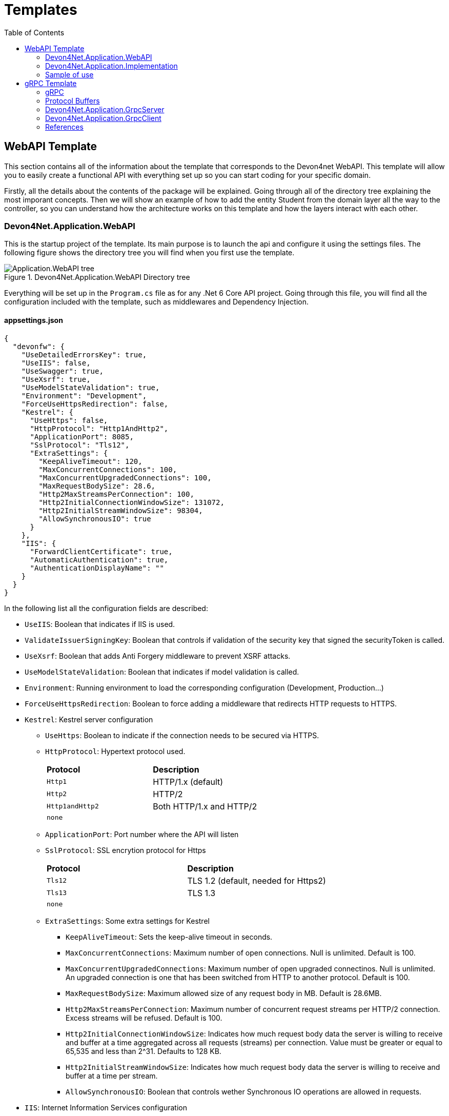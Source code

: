 :toc:

= Templates

toc::[]

== WebAPI Template
This section contains all of the information about the template that corresponds to the Devon4net WebAPI. This template will allow you to easily create a functional API with everything set up so you can start coding for your specific domain. 

Firstly, all the details about the contents of the package will be explained. Going through all of the directory tree explaining the most imporant concepts. Then we will show an example of how to add the entity Student from the domain layer all the way to the controller, so you can understand how the architecture works on this template and how the layers interact with each other.

=== Devon4Net.Application.WebAPI
This is the startup project of the template. Its main purpose is to launch the api and configure it using the settings files. The following figure shows the directory tree you will find when you first use the template.

.Devon4Net.Application.WebAPI Directory tree
image::images/Application.WebAPI_tree.png[]

Everything will be set up in the `Program.cs` file as for any .Net 6 Core API project. Going through this file, you will find all the configuration included with the template, such as middlewares and Dependency Injection.

==== appsettings.json
[source, json]
----
{
  "devonfw": {
    "UseDetailedErrorsKey": true,
    "UseIIS": false,
    "UseSwagger": true,
    "UseXsrf": true,
    "UseModelStateValidation": true,
    "Environment": "Development",
    "ForceUseHttpsRedirection": false,
    "Kestrel": {
      "UseHttps": false,
      "HttpProtocol": "Http1AndHttp2", 
      "ApplicationPort": 8085,
      "SslProtocol": "Tls12", 
      "ExtraSettings": {
        "KeepAliveTimeout": 120,
        "MaxConcurrentConnections": 100,
        "MaxConcurrentUpgradedConnections": 100,
        "MaxRequestBodySize": 28.6, 
        "Http2MaxStreamsPerConnection": 100,
        "Http2InitialConnectionWindowSize": 131072, 
        "Http2InitialStreamWindowSize": 98304,
        "AllowSynchronousIO": true
      }
    },
    "IIS": {
      "ForwardClientCertificate": true,
      "AutomaticAuthentication": true,
      "AuthenticationDisplayName": ""
    }
  }
}
----

In the following list all the configuration fields are described:

//* `UseDetailedErrorsKey`: 
* `UseIIS`: Boolean that indicates if IIS is used.
* `ValidateIssuerSigningKey`: Boolean that controls if validation of the security key that signed the securityToken is called.
//* `UseSwagger`: 
* `UseXsrf`: Boolean that adds Anti Forgery middleware to prevent XSRF attacks.
* `UseModelStateValidation`: Boolean that indicates if model validation is called.
* `Environment`: Running environment to load the corresponding configuration (Development, Production...)
* `ForceUseHttpsRedirection`: Boolean to force adding a middleware that redirects HTTP requests to HTTPS.
* `Kestrel`: Kestrel server configuration
** `UseHttps`: Boolean to indicate if the connection needs to be secured via HTTPS.
** `HttpProtocol`: Hypertext protocol used.
+
|====
|*Protocol* |*Description*
|`Http1`| HTTP/1.x (default)
|`Http2`| HTTP/2
|`Http1andHttp2`| Both HTTP/1.x and HTTP/2
|`none`|
|====
** `ApplicationPort`: Port number where the API will listen
** `SslProtocol`: SSL encrytion protocol for Https
+
|====
|*Protocol* |*Description*
|`Tls12`| TLS 1.2 (default, needed for Https2)
|`Tls13`| TLS 1.3
|`none`|
|====
** `ExtraSettings`: Some extra settings for Kestrel
*** `KeepAliveTimeout`: Sets the keep-alive timeout in seconds.
*** `MaxConcurrentConnections`: Maximum number of open connections. Null is unlimited. Default is 100.
*** `MaxConcurrentUpgradedConnections`: Maximum number of open upgraded connectinos. Null is unlimited. An upgraded connection is one that has been switched from HTTP to another protocol. Default is 100.
*** `MaxRequestBodySize`: Maximum allowed size of any request body in MB. Default is 28.6MB.
*** `Http2MaxStreamsPerConnection`: Maximum number of concurrent request streams per HTTP/2 connection. Excess streams will be refused. Default is 100.
*** `Http2InitialConnectionWindowSize`: Indicates how much request body data the server is willing to receive and buffer at a time aggregated across all requests (streams) per connection. Value must be greater or equal to 65,535 and less than 2^31. Defaults to 128 KB.
*** `Http2InitialStreamWindowSize`: Indicates how much request body data the server is willing to receive and buffer at a time per stream.
*** `AllowSynchronousIO`: Boolean that controls wether Synchronous IO operations are allowed in requests.
* `IIS`: Internet Information Services configuration
** `ForwardClientCertificate`:  Populates the ITLSConnectionFeature if the MS-ASPNETCORE-CLIENTCERT request header is present
** `AutomaticAuthentication`: If true the middleware should set HttpContext.User. If false the middleware will only provide an identity when explicitly requested by the AuthenticationScheme. Note Windows Authentication must also be enabled in IIS for this to work.
** `AuthenticationDisplayName`: Sets the display name shown to users on login pages. The default is null

For each environment you can have a different configuration if you wish. You will find an `appsettings.Development.json` file where the configuration for the different components used in the template is placed. Please go through the documentation of each component to learn more about how are they configured. 

=== Devon4Net.Application.Implementation
This is where all the magic happens. This project holds all the classes needed to implement the API end-points. The following image shows the structure you will find in this project.

.Devon4Net.Application.WebAPI.Implementation Directory tree
image::images/Application.WebAPI.Implementation_tree.png[]

NOTE: Please refer to documentation about Architecture to understand better the proposed architecture which is Onion Architecture.

==== Configuration

In this directory the Configuration is placed, you will find all the dependency injection code for this project in the static class `DevonConfiguration`. The code is divided into many private extensions based on their intended use, all of which are called by one main public extension for the `IServiceCollection` interface in the `Program.cs` file.

TIP:  If you need to segregate chunks of code, don't be afraid to add extra static classes. This will improve reading and it will make it much easier to locate items later.

==== Domain

As you may have learned thanks to the architecture document, this is the core of the application. It holds the entities and the contracts for the operations you can execute on them, that last being the repository interfaces. 

You will be able to find also the different database contexts for the application in the Database directory. These contexts will allow `EntityFramework` to work properly by extending `DbContext` class.

.Devon4Net.Application.WebAPI.Implementation Domain layer
image::images/Application.WebAPI.Implementation.Domain.png[]

The repositories interfaces extend from a generic repository interface `IRepository<T>` available in Devon4Net. As you can see in figure 3, Devon4Net already comes with some examples of implementation for some entities. Please revise them so that you have a better understanding of how they work.

==== Data 

The Data directory corresponds to the Data Layer and implements all the interfaces contracts. This Repositories extend from a generic repository implementation `Repository<T>` available in Devon4Net. As you can see in the next figure, the template also come with some examples of implementation.

.Devon4Net.Application.WebAPI.Implementation Data layer
image::images/Application.WebAPI.Implementation.Data.png[]

==== Business

The Business directory is where all the application logic is placed, it corresponds to the Business Layer. You will find a lot of implemented examples as shown in the next image.

.Devon4Net.Application.WebAPI.Implementation Business layer
image::images/Application.WebAPI.Implementation.Business.png[]

These are:

. *AntiForgeryTokenManagement:* This is an example of how to use the XSRF protection in API controllers. It contains a controller class with a working example.
+
.AntiForgeryTokenManagement directory
image::images/AntiForgeryTokenManagement.png[]

. *AuthManagement:* This example shows how to use Authorization in API controllers thanks to Json Web Tokens. It contains a controller class and some response entities needed to return information.
+
.AuthManagement directory
image::images/AuthManagement.png[]

. *EmployeeManagement:* This directory contains all the implementation classes for entity type Employee. 
+
.EmployeeManagement directory
image::images/EmployeeManagement.png[]

. *MediatRManagement:* Example of how implement MediatR for using CQRS pattern. 
+
.MediatRManagement directory
image::images/MediatRManagement.png[]

. *RabbitMqManagement:* Sample of implementation of RabbitMq queues.
+
.RabbitMqManagement directory
image::images/RabbitMqManagement.png[]

. *TodoManagement:* Implementation sample of entity type Todo.
+
.TodoManagement directory
image::images/TodoManagement.png[]

=== Sample of use

NOTE: If you don't know how to install and use this template, please refer to documentation on how to do it.

In this part we will be creating CRUD (Create, Read, Update and Delete) operations for the entity type `Student`. Before that, we will delete the samples that come with the template. 

==== Step 1: Entity

First we will need the object `Student`. For that we will need to create a new `Student.cs` class in `Domain\Entities`:

[source, c#]
----
public class Student
{
    public long Id { get; set; }
    public string Name { get; set; }
    public string Surname { get; set; }
}
----

Our student should have an Identifier, and we will also put some interesting properties, name and surname for example.

TIP: Is good practice to override `object` methods: `Equals(object o)`, `GetHashCode()` and `ToString()`.

==== Step 2: Context

EntityFramework will need a context to be able to work with Students. Lets create a `StudentContext.cs` class in `Domain\Database`:

[source, c#]
----
public class StudentContext : DbContext
{
    public virtual DbSet<Student> Students { get; set; }
    public StudentContext(DbContextOptions<StudentContext> options) : base(options)
    {
    }
}
----

==== Step 3: Repository contract

The repository contract in `Data\RepositoryInterfaces` will allow us to inject the repository and will increase decoupling. It will be implemented in the next step. You can inherit methods from Devon4Net `IRepository` as shown, but we will be also implementing a couple of queries:

[source, c#]
----
public interface IStudentRepository : IRepository<Student>
{
    Task<long> DeleteById(long id);
}
----

Everything should be asynchronous making use of the `Task` class.

==== Step 4: Repository implementation

Now we will need a repository implementation for the previous interface. It will be placed in `Data\Repositories`, it will inherit also from Devon4Net generic repository and will implement interface methods:

[source, c#]
----
public class StudentRepository : Repository<Student>, IStudentRepository
{
    public StudentRepository(StudentContext context) : base(context)
    {
    }

    public async Task<long> DeleteById(long id)
    {
        var deleted = await Delete(t => t.Id == id).ConfigureAwait(false);
        if (deleted) return id;
        throw  new ArgumentException($"The Todo entity {id} has not been deleted.");
    }
}
----

==== Step 5: StudentDto 

To increase decoupling, we will create a copy of the entity Student in `Business\Dto` for the Business layer. To make it a little different we will be including the surname in the property `FullName` and it will be separated before being stored in the database and viceversa:

[source, c#]
----
public class StudentDto
{
    public long Id { get; set; }
    public string FullName { get; set; }
}
----

We will need also a converter placed in `Business\Converters` so we can transform it in both directions:

[source, c#]
----
public static class StudentConverter
{
    public static StudentDto EntityToDto(Student item)
    {
        if (item == null) return new StudentDto();
        return new StudentDto
        {
            Id = item.Id,
            FullName = item.Name + " " + item.Surname 
        };
    }

    public static Student DtoToEntity(StudentDto item)
    {
        if (item == null) return new Student();
        return new Student
        {
            Id = item.Id,
            Name = item.FullName.Split(" ")[0],
            Surname = item.FullName.Split(" ")[1]
        };
    }
}
----

==== Step 6: Service

Now we will need a service in `Business\StudentManagement\Service`. The service will execute all the necessary operations.  In this case as it is a simple CRUD it will only call the repository. The Devon4Net Service class implements Unit of Work pattern.
[source, c#]
----
public interface IStudentService
{
    Task<IEnumerable<StudentDto>> GetAllStudents();
    Task<Student> CreateStudent(StudentDto student);
    Task<long> DeleteStudentById(long id);
}
----

[source, c#]
----
public class StudentService: Service<StudentContext>, IStudentService
{
    private readonly IStudentRepository _studentRepository;

    public StudentService(IUnitOfWork<StudentContext> uoW) : base(uoW)
    {
        _studentRepository = uoW.Repository<IStudentRepository>();
    }

    public async Task<IEnumerable<StudentDto>> GetAllStudents()
    {
        Devon4NetLogger.Debug("GetTodo method from service TodoService");
        var result = await _studentRepository.Get().ConfigureAwait(false);
        return result.Select(StudentConverter.EntityToDto);
    }

    public async Task<StudentDto> CreateStudent(StudentDto student)
    {
        var result = await _studentRepository.Create(StudentConverter.DtoToEntity(student));
        return StudentConverter.EntityToDto(result);
    }

    public async Task<long> DeleteStudentById(long id)
    {
        var todo = await _studentRepository.GetFirstOrDefault(t => t.Id == id).ConfigureAwait(false);
        if (todo == null) throw new ArgumentException($"The provided Id {id} does not exist");
        return await _studentRepository.DeleteById(id).ConfigureAwait(false);
    }
}
----

==== Step 7: Controller
The controller will end up looking like this and needs to be placed in `Business\StudentManagement\Controllers`. It uses the `IStudentService` via dependency injection.
[source, c#]
----
[EnableCors("CorsPolicy")]
[ApiController]
[Route("[controller]")]
public class StudentController : ControllerBase
{
    private readonly IStudentService _studentService;

    public StudentController(IStudentService studentService)
    {
        _studentService = studentService;
    }

    [HttpGet]
    [ProducesResponseType(typeof(List<StudentDto>), StatusCodes.Status200OK)]
    [ProducesResponseType(StatusCodes.Status400BadRequest)]
    [ProducesResponseType(StatusCodes.Status404NotFound)]
    [ProducesResponseType(StatusCodes.Status500InternalServerError)]
    public async Task<ActionResult> GetStudents()
    {
        return Ok(await _studentService.GetAllStudents().ConfigureAwait(false));
    }

    [HttpPost]
    [ProducesResponseType(typeof(StudentDto), StatusCodes.Status201Created)]
    [ProducesResponseType(StatusCodes.Status400BadRequest)]
    [ProducesResponseType(StatusCodes.Status404NotFound)]
    [ProducesResponseType(StatusCodes.Status500InternalServerError)]
    public async Task<ActionResult> Create(StudentDto student)
    {
        var result = await _studentService.CreateStudent(student).ConfigureAwait(false);
        return StatusCode(StatusCodes.Status201Created, result);
    }

    [HttpDelete]
    [ProducesResponseType(typeof(long), StatusCodes.Status200OK)]
    [ProducesResponseType(StatusCodes.Status400BadRequest)]
    [ProducesResponseType(StatusCodes.Status404NotFound)]
    [ProducesResponseType(StatusCodes.Status500InternalServerError)]
    public async Task<ActionResult> Delete(long id)
    {
        return Ok(await _studentService.DeleteStudentById(id).ConfigureAwait(false));
    }
}
----

==== Step 8: Dependency Injection

Now we are ready to inject the context in `Configuration\DevonConfiguration.cs`. In this example we are creating a database stored in memory:

[source, c#]
----
services.SetupDatabase<StudentContext>(configuration, "Default", DatabaseType.InMemory).ConfigureAwait(false);
----

Also the repository and the service, so we can use them in the entire solution.
[source, c#]
----
services.AddTransient<IStudentRepository, StudentRepository>();
services.AddTransient<IStudentService, StudentService>();
----

==== Test

Now you can run the application and go to the path `swagger/index.html`.

NOTE: take a look at your application port and the protocol you configured (http or https).

.Swagger test for Student 
image::images/WebApi_template_swagger.png[]

== gRPC Template
In this part of the document you will learn what is gRPC and how the devon4net gRPC template works. 

To help you understand how the template works, we will first go over some general concepts concerning gRPC technology in broad strokes. Then continue describing the contract shared between client and server and how it is formed using Google's Protocol Buffers. And last but not least, both the GrpcClient and the GrpcServer will be explained.

=== gRPC 
gRPC is a modern open source high performance Remote Procedure Call (RPC) framework. It is totally independent of the language used on the client side and the server side. 

In gRPC a client app can directly call a method on a server application. Both parts need to share a file that acts as a contract. This way compatibility is ensured between client and server without taking languages into account.

.gRPC diagram
image::images/gRPC.png[]

On the server side, we need to develop a service that implements the contract shared between both parts and also listens to client calls and process them using this implementation.

On the client side, the client can use the methods provided by this contract thanks to the "stub" (gRPC client). 

This file is the Protocol Buffer (".proto" file)and needs to be both in the client and the server for them to understand each other.

=== Protocol Buffers

Protocol buffers provide a cross-platform mechanism for serializing structured data. It is like a JSON file, but smaller and faster.

This protocol buffers are written in an language called `proto3`. The following piece of code describes an example:

[source, proto]
----
syntax = "proto3";

option csharp_namespace = "Devon4Net.Application.GrpcClient.Protos";

package greet;

// The greeting service definition.
service Greeter {
  // Sends a greeting
  rpc SayHello (HelloRequest) returns (HelloReply);
}

// The request message containing the user's name.
message HelloRequest {
  string name = 1;
}

// The response message containing the greetings.
message HelloReply {
  string message = 1;
}
----

The first line, specifies that you are using the `proto3` version. There are other versions such as `proto2`.

The option `csharp_namespace` specifies the namespace of the proto file in C#.

A message types are definitions of object structures. A message might have different fields, that have:

* Type: Type of the field value. It can be any scalar type (int32, double, string...) or composite type (enumerations, other messages...).

* Number: Each field has a unique number which is used to identify the field.

* Rule: Singular (can have zero or one) or repeated (can be zero or multiple times rpeated)

You can also see a service contract, which is called `Greeter` and has a method `SayHello` that accepts a `HelloRequest` and returns a `HelloReply`, both also defined on the file.

=== Devon4Net.Application.GrpcServer

This project will launch the server that will be called from the GrpcClient and will manage the rpc calls to the available methods.  

The proto file, which is shown in the previous section, defines the contract for the service, that will need to be implemented in this same project. 

As you can see in the following figure, the proto file is placed in the directory `Protos`.

.GrpcServer directory tree
image::images/grpc_server.png[]

The service `GreeterService`, will need to extend `Greeter.GreeterBase` which is generated automatically thanks to the service named `Greeter` in the proto file. 

This service will need to override the method `SayHello` defined in the proto file. This method can be overriden from the class `Greeter.GreeterBase` as it was already implemented:

[source, c#]
----
[GrpcDevonService]
public class GreeterService : Greeter.GreeterBase
{
    public GreeterService()
    {
    }

    public override Task<HelloReply> SayHello(HelloRequest request, ServerCallContext context)
    {
        return Task.FromResult(new HelloReply
        {
            Message = "Hello " + request.Name
        });
    }
}
----

Notice the attribute `GrpcDevonService`. All services marked with this attribute will be auto registered in the `Program.cs` when adding the following line:

[source, c#]
----
builder.Services.AddGrpc();
.
.
.
app.SetupGrpcServices(new List<string> { "Devon4Net.Application.GrpcServer" });
----

The list of strings provided as argument is the list of assemblies where devon will look for gRPC services tagged with that attribute.

NOTE: Check the component documentation to learn more.

=== Devon4Net.Application.GrpcClient

The client project will access the GrpcServer project end-point thanks to the protocol buffer and the configuration in the `appsettings.{environment}.json`. For trying out the communication between the client and the server, you will find an end-point in the `GrpcGreeterController` class.

.GrpcClient directory tree
image::images/grpc_client.png[]

The configuration is done adding the following options to the settings file:

[source, json]
----
 "Grpc": {
    "EnableGrpc": true,
    "UseDevCertificate": true,
    "GrpcServer": "https://localhost:5002",
    "MaxReceiveMessageSize": 16, 
    "RetryPatternOptions": {
      "MaxAttempts": 5,
      "InitialBackoffSeconds": 1,
      "MaxBackoffSeconds": 5,
      "BackoffMultiplier": 1.5,
      "RetryableStatus": "Unavailable" 
    }
  },
----

NOTE: `GrpcServer` is the direction of the gRPC end-points. To learn more about the component configuration please visit the package documentation.

The following line will configure the component to use this configuration in the `Program.cs`:

[source, c#]
----
builder.Services.SetupGrpc(builder.Configuration);
----

The greeter controller will use a `GrpcChannel` injected in the constructor as follows:

[source, c#]
----
[ApiController]
[Route("[controller]")]
public class GrpcGreeterClientController : ControllerBase
{
    private GrpcChannel GrpcChannel { get; }

    public GrpcGreeterClientController(GrpcChannel grpcChannel)
    {
        GrpcChannel = grpcChannel;
    }
----

You will find that the end-point that accesses the gRPC service looks like this:

[source, c#]
----
[HttpGet]
public async Task<HelloReply> Get(string name)
{
    try
    {
        var client = new Greeter.GreeterClient(GrpcChannel);
        return await client.SayHelloAsync(new HelloRequest { Name = name }).ResponseAsync.ConfigureAwait(false);
    }
    catch (Exception ex)
    {
        Devon4NetLogger.Error(ex);
        throw;
    }
}
----

The `Greeter.GreeterClient` is created automatically and can be used when adding the reference to the proto file namespace with the `using` directive.


=== References

* https://grpc.io/docs/what-is-grpc/introduction/[Introduction to gRPC - gRPC Docs]

* https://developers.google.com/protocol-buffers/docs/overview[Protocol Buffers - Google Docs]